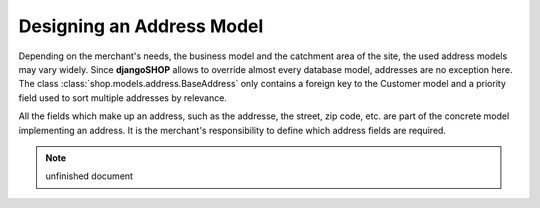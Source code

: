 .. _reference/addresses:

==========================
Designing an Address Model
==========================

Depending on the merchant's needs, the business model and the catchment area of the site, the used
address models may vary widely. Since **djangoSHOP** allows to override almost every database model,
addresses are no exception here. The class :class:`shop.models.address.BaseAddress` only contains
a foreign key to the Customer model and a priority field used to sort multiple addresses by
relevance.

All the fields which make up an address, such as the addresse, the street, zip code, etc. are part
of the concrete model implementing an address. It is the merchant's responsibility to define which
address fields are required.


.. note:: unfinished document
